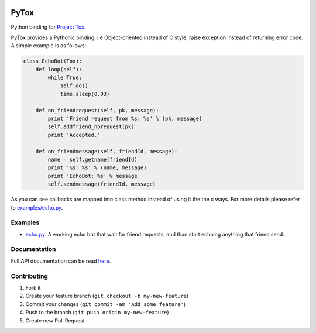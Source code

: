 .. image:: https://travis-ci.org/aitjcize/PyTox.png?branch=master
   :target: https://travis-ci.org/aitjcize/PyTox
.. image:: https://pypip.in/v/PyTox/badge.png
   :target: https://pypi.python.org/pypi/PyTox
.. image:: https://pypip.in/d/PyTox/badge.png
   :target: https://crate.io/packages/PyTox

PyTox
=====
Python binding for `Project Tox <https://github.com/irungentoo/ProjectTox-Core>`_.

PyTox provides a Pythonic binding, i.e Object-oriented instead of C style, raise exception instead of returning error code. A simple example is as follows:

.. code-block:: python

    class EchoBot(Tox):
        def loop(self):
            while True:
                self.do()
                time.sleep(0.03)
    
        def on_friendrequest(self, pk, message):
            print 'Friend request from %s: %s' % (pk, message)
            self.addfriend_norequest(pk)
            print 'Accepted.'
    
        def on_friendmessage(self, friendId, message):
            name = self.getname(friendId)
            print '%s: %s' % (name, message)
            print 'EchoBot: %s' % message
            self.sendmessage(friendId, message)

As you can see callbacks are mapped into class method instead of using it the the c ways. For more details please refer to `examples/echo.py <https://github.com/aitjcize/PyTox/blob/master/examples/echo.py>`_.


Examples
--------
- `echo.py <https://github.com/aitjcize/PyTox/blob/master/examples/echo.py>`_: A working echo bot that wait for friend requests, and than start echoing anything that friend send.


Documentation
-------------
Full API documentation can be read `here <http://aitjcize.github.io/PyTox/>`_.


Contributing
------------
1. Fork it
2. Create your feature branch (``git checkout -b my-new-feature``)
3. Commit your changes (``git commit -am 'Add some feature'``)
4. Push to the branch (``git push origin my-new-feature``)
5. Create new Pull Request

.. image:: https://cruel-carlota.pagodabox.com/f7c9269a8398926d869e54744b334c26
   :target: http://githalytics.com/aitjcize/PyTox.git

